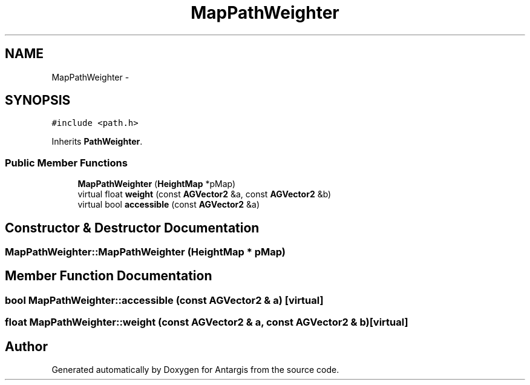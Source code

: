 .TH "MapPathWeighter" 3 "27 Oct 2006" "Version 0.1.9" "Antargis" \" -*- nroff -*-
.ad l
.nh
.SH NAME
MapPathWeighter \- 
.SH SYNOPSIS
.br
.PP
\fC#include <path.h>\fP
.PP
Inherits \fBPathWeighter\fP.
.PP
.SS "Public Member Functions"

.in +1c
.ti -1c
.RI "\fBMapPathWeighter\fP (\fBHeightMap\fP *pMap)"
.br
.ti -1c
.RI "virtual float \fBweight\fP (const \fBAGVector2\fP &a, const \fBAGVector2\fP &b)"
.br
.ti -1c
.RI "virtual bool \fBaccessible\fP (const \fBAGVector2\fP &a)"
.br
.in -1c
.SH "Constructor & Destructor Documentation"
.PP 
.SS "MapPathWeighter::MapPathWeighter (\fBHeightMap\fP * pMap)"
.PP
.SH "Member Function Documentation"
.PP 
.SS "bool MapPathWeighter::accessible (const \fBAGVector2\fP & a)\fC [virtual]\fP"
.PP
.SS "float MapPathWeighter::weight (const \fBAGVector2\fP & a, const \fBAGVector2\fP & b)\fC [virtual]\fP"
.PP


.SH "Author"
.PP 
Generated automatically by Doxygen for Antargis from the source code.
